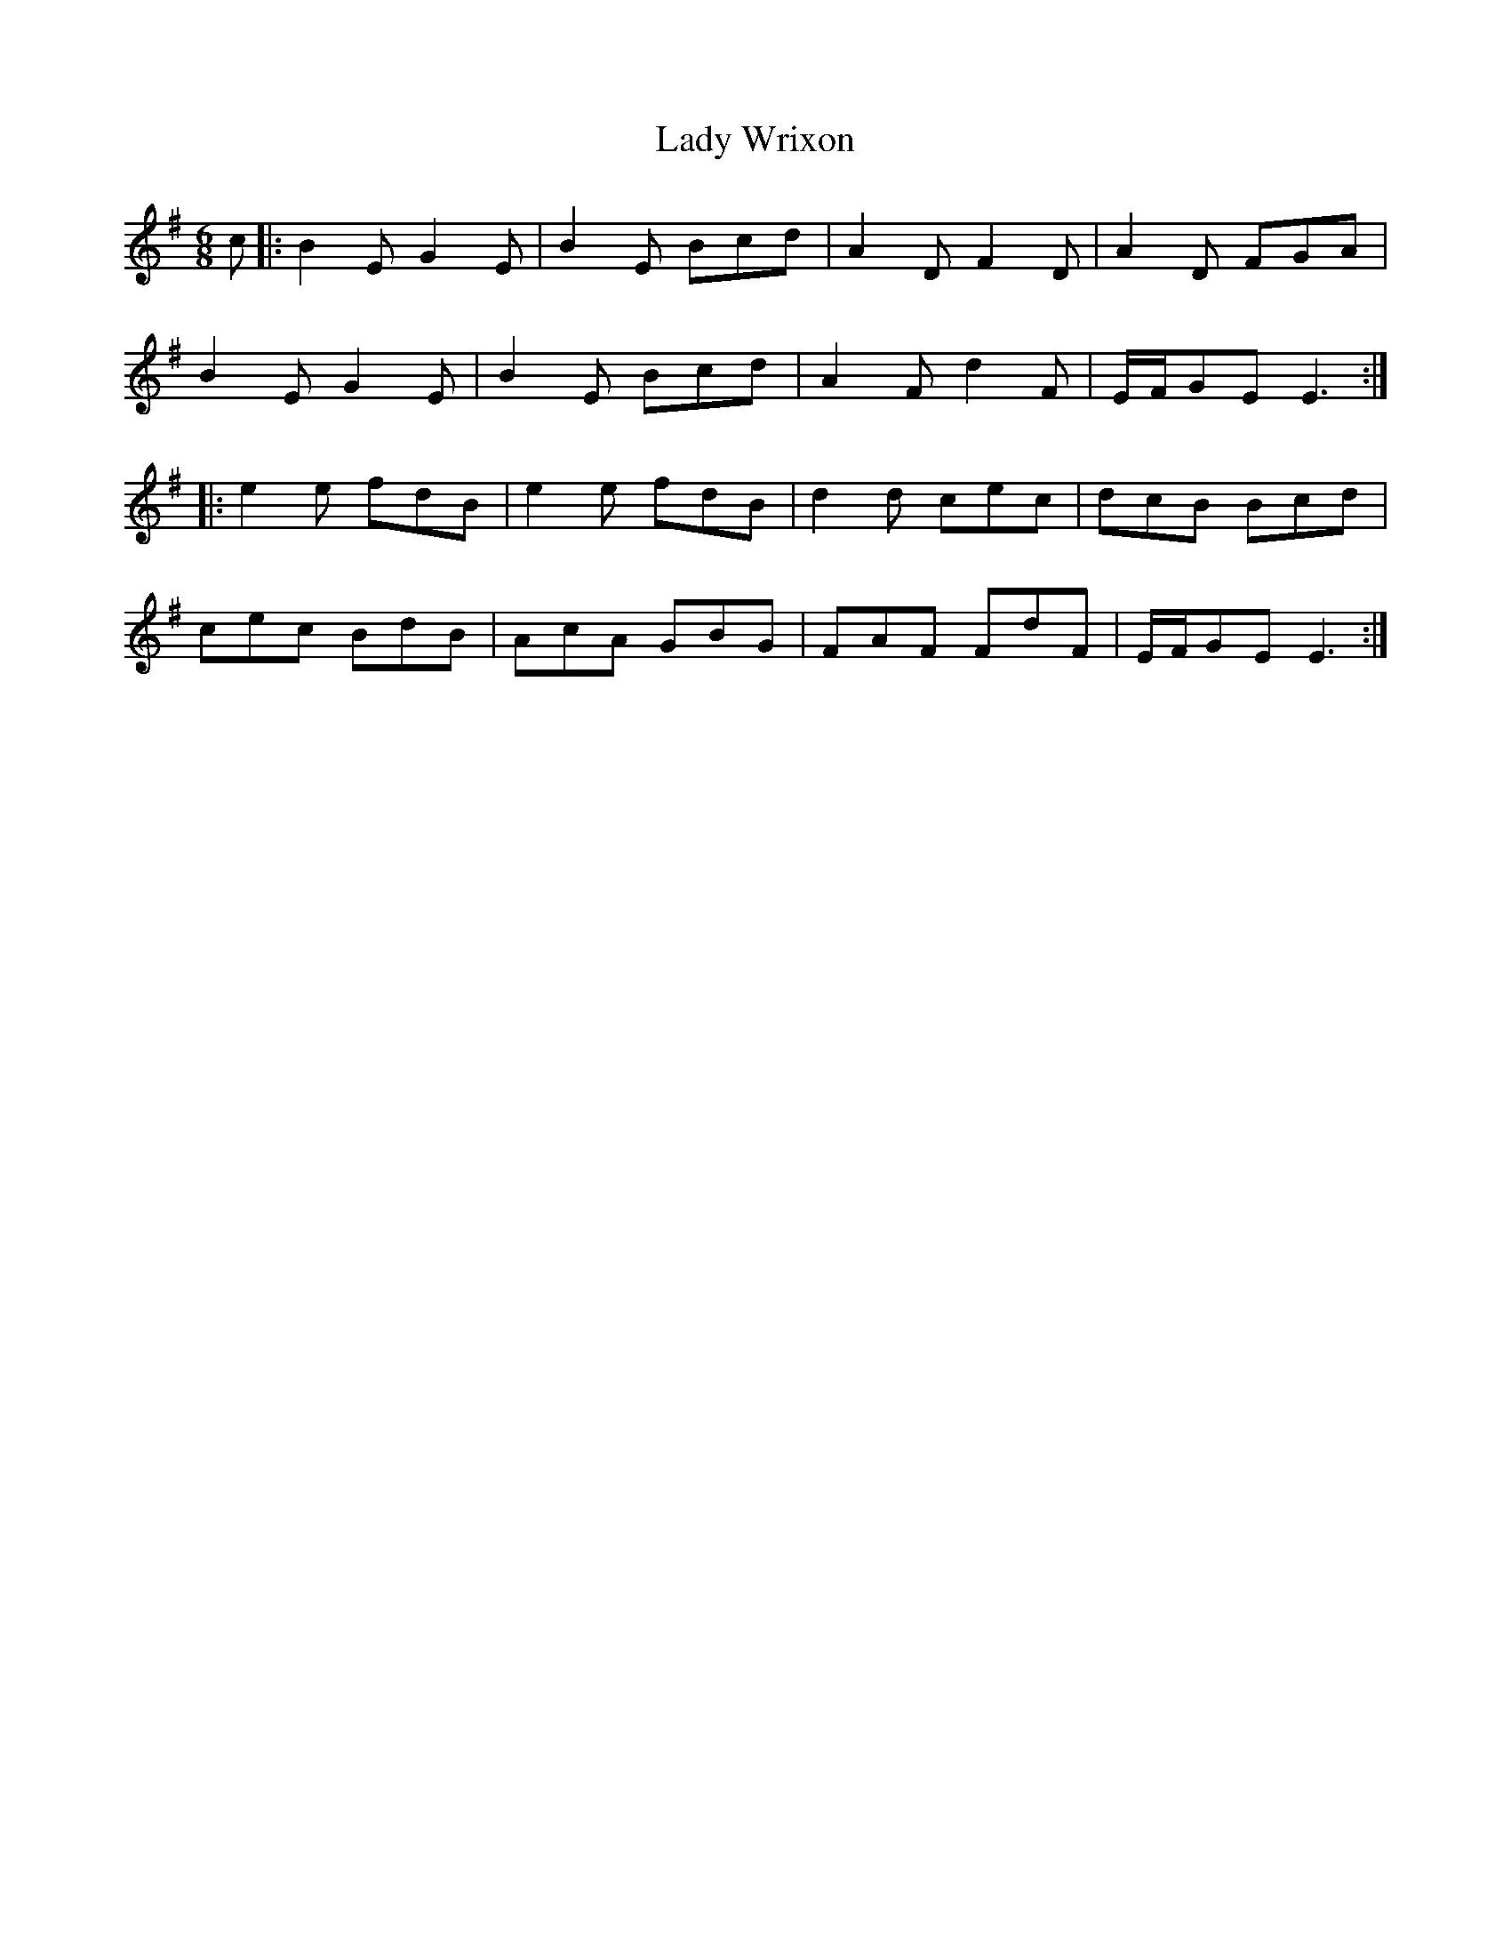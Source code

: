 X: 22611
T: Lady Wrixon
R: jig
M: 6/8
K: Eminor
c|:B2E G2E|B2E Bcd|A2D F2D|A2D FGA|
B2E G2E|B2E Bcd|A2F d2F|E/F/GE E3:|
|:e2e fdB|e2e fdB|d2d cec|dcB Bcd|
cec BdB|AcA GBG|FAF FdF|E/F/GE E3:|

